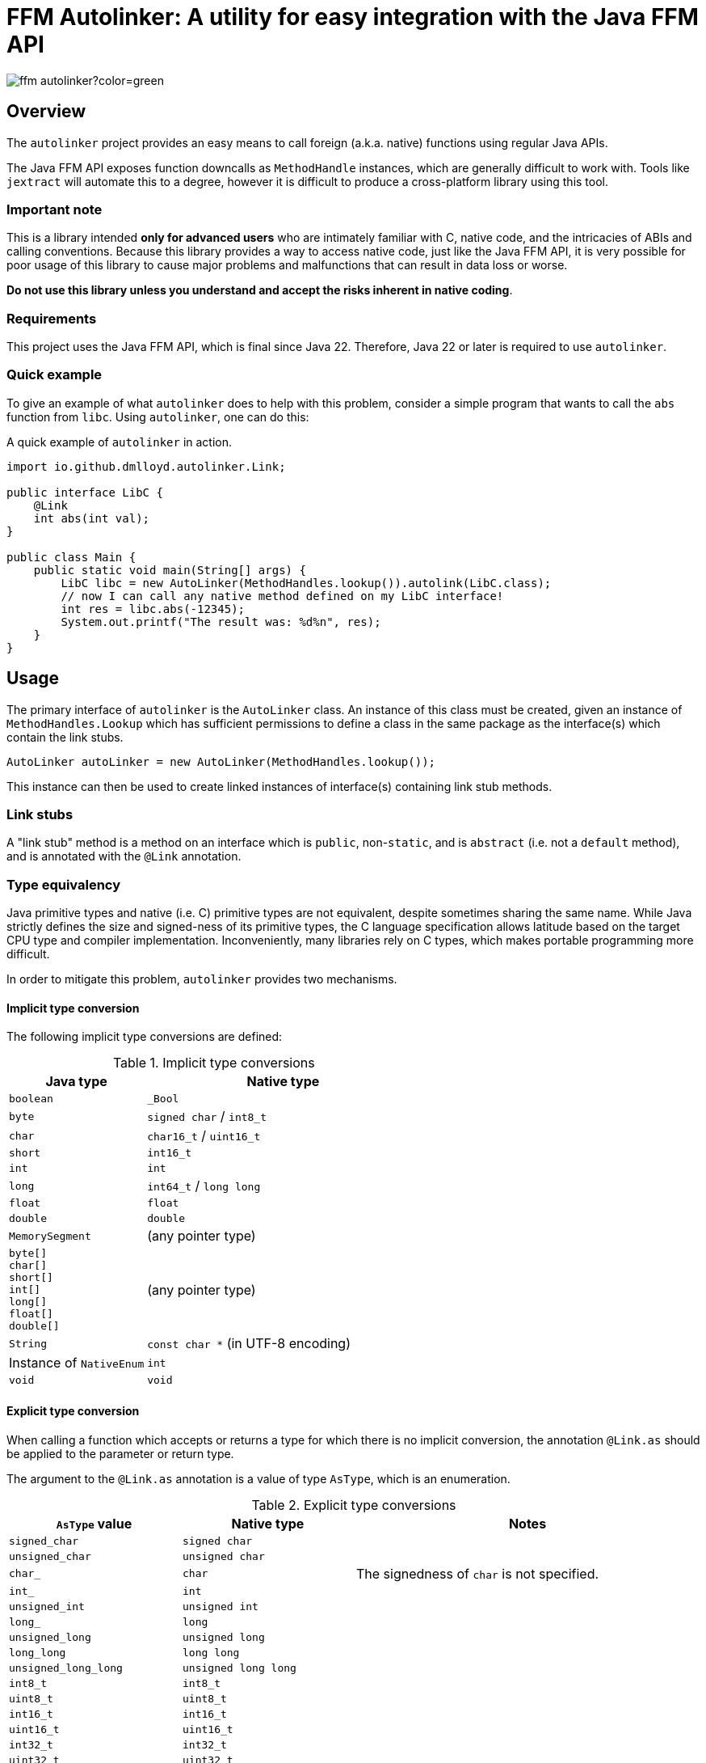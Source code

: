 = FFM Autolinker: A utility for easy integration with the Java FFM API

image:https://img.shields.io/maven-central/v/io.github.dmlloyd.autolinker/ffm-autolinker?color=green[]

== Overview

The `autolinker` project provides an easy means to call foreign (a.k.a. native) functions using regular Java APIs.

The Java FFM API exposes function downcalls as `MethodHandle` instances,
which are generally difficult to work with.
Tools like `jextract` will automate this to a degree,
however it is difficult to produce a cross-platform library using this tool.

=== Important note

This is a library intended *only for advanced users* who are intimately familiar with C, native code, and the intricacies of ABIs and calling conventions.
Because this library provides a way to access native code,
just like the Java FFM API,
it is very possible for poor usage of this library to cause major problems and malfunctions that can result in data loss or worse.

*Do not use this library unless you understand and accept the risks inherent in native coding*.

=== Requirements

This project uses the Java FFM API, which is final since Java 22.
Therefore, Java 22 or later is required to use `autolinker`.

=== Quick example

To give an example of what `autolinker` does to help with this problem,
consider a simple program that wants to call the `abs` function from `libc`.
Using `autolinker`, one can do this:

.A quick example of `autolinker` in action.
[source,java]
----
import io.github.dmlloyd.autolinker.Link;

public interface LibC {
    @Link
    int abs(int val);
}

public class Main {
    public static void main(String[] args) {
        LibC libc = new AutoLinker(MethodHandles.lookup()).autolink(LibC.class);
        // now I can call any native method defined on my LibC interface!
        int res = libc.abs(-12345);
        System.out.printf("The result was: %d%n", res);
    }
}
----

== Usage

The primary interface of `autolinker` is the `AutoLinker` class.
An instance of this class must be created,
given an instance of `MethodHandles.Lookup` which has sufficient permissions
to define a class in the same package as the interface(s) which contain the link stubs.

[source,java]
----
AutoLinker autoLinker = new AutoLinker(MethodHandles.lookup());
----

This instance can then be used to create linked instances of interface(s) containing link stub methods.

=== Link stubs

A "link stub" method is a method on an interface which is `public`, non-`static`, and is `abstract`
(i.e. not a `default` method), and is annotated with the `@Link` annotation.

=== Type equivalency

Java primitive types and native (i.e. C) primitive types are not equivalent,
despite sometimes sharing the same name.
While Java strictly defines the size and signed-ness of its primitive types,
the C language specification allows latitude based on the target CPU type and compiler implementation.
Inconveniently, many libraries rely on C types, which makes portable programming more difficult.

In order to mitigate this problem, `autolinker` provides two mechanisms.

==== Implicit type conversion

The following implicit type conversions are defined:

.Implicit type conversions
[id="implicit"]
[cols="1,2"]
|===
| Java type | Native type

| `boolean` | `_Bool`
| `byte` | `signed char` / `int8_t`
| `char` | `char16_t` / `uint16_t`
| `short` | `int16_t`
| `int` | `int`
| `long` | `int64_t` / `long long`
| `float` | `float`
| `double`  | `double`
| `MemorySegment` | (any pointer type)
| `byte[]` +
`char[]` +
`short[]` +
`int[]` +
`long[]` +
`float[]` +
`double[]`
| (any pointer type)
| `String` | `const char *` (in UTF-8 encoding)
| Instance of `NativeEnum` | `int`
| `void` | `void`
|===

==== Explicit type conversion

When calling a function which accepts or returns a type for which there is no implicit conversion,
the annotation `@Link.as` should be applied to the parameter or return type.

The argument to the `@Link.as` annotation is a value of type `AsType`, which is an enumeration.

.Explicit type conversions
[id="explicit"]
[cols="1,1,2"]
|===
| `AsType` value | Native type | Notes

| `signed_char` | `signed char` |
| `unsigned_char` | `unsigned char` |
| `char_` | `char` | The signedness of `char` is not specified.
| `int_` | `int` |
| `unsigned_int` | `unsigned int` |
| `long_` | `long` |
| `unsigned_long` | `unsigned long` |
| `long_long` | `long long` |
| `unsigned_long_long` | `unsigned long long` |

| `int8_t` | `int8_t` |
| `uint8_t` | `uint8_t` |
| `int16_t` | `int16_t` |
| `uint16_t` | `uint16_t` |
| `int32_t` | `int32_t` |
| `uint32_t` | `uint32_t` |
| `int64_t` | `int64_t` |
| `uint64_t` | `uint64_t` |

| `char7_t` | `char` | Only values in the range 0-127 are passed.

| `char8_t` | `char8_t` (C23 or later) | This is equivalent to `unsigned char`.
| `char16_t` | `char16_t` (C11 or later) |
| `char32_t` | `char32_t` (C11 or later) |

| `ptrdiff_t` | `ptrdiff_t` |
| `intptr_t` | `intptr_t` |
| `uintptr_t` | `uintptr_t` |
| `size_t` | `size_t` |
| `ssize_t` | `ssize_t` |

| `ptr` | `void *` (or any pointer type) |
| `void_` | none (argument or return value is dropped) |
|===

.An example of explicit type conversion.
[source,java]
----
import io.github.dmlloyd.autolinker.Link;

import static io.github.dmlloyd.autolinker.Link.as;
import static io.github.dmlloyd.autolinker.AsType.long_;

//...

@Link
@as(long_) long labs(@as(long_) long n);
----

==== Signed/unsigned value handling

When converting an argument or return value to a wider type,
the signedness of the native type is what determines whether the value is sign-extended
or zero-extended.

For example, given a method parameter declaration like this:
`@as(size_t) int foobar`,
when the target platform uses 64 bits for `size_t`, the argument will be zero-extended
as if it were passed through the method `Integer.toUnsignedLong(foobar)`.

When converting an argument or return value to a narrower type, the value is truncated.
This may result in a negative value when the Java type is signed,
even if the corresponding native type is unsigned.

==== Native enumerations

Some types are defined in terms of constants (for example, values for `errno`).
These constants may be the same on all platforms, or may vary.
To help simplify mapping between named constants and their corresponding integral values,
an interface called `NativeEnum` is provided.

Any object whose class implements this interface can be specified as an argument
in any place where an integral type can be given,
as if the value type of the argument was Java `int` (see above for implicit conversions).
Other integral types are supported using `@Link.as` as described above.
This is particularly suitable for Java `enum` types.

If a function is declared to return a value of a type which implements `NativeEnum`,
then that type will be expected to provide a static method called `fromNativeCode(int)`
which accepts an `int` and returns
an instance of the type given for the function return value.

It is the responsibility of the implementer to provide the correct mapping
for the platform specific value of each enumeration constant.

=== In/out parameters

A parameter which operates on a pointer to heap data may be declared to have a direction.
The direction declared on a parameter determines whether data needs to be copied to or from the given argument.

|===
| Name | Meaning
| `in` | The parameter data is read by the function
| `out` | The parameter data is written by the function
| `in_out` | The parameter data is both read and written by the function
|===

Temporary buffers are allocated as needed to pass information between the user object and the native function.

Note that <<crit_heap,critical functions which are declared to access the heap>> will automatically skip copying when passing an array argument.
Likewise, non-pointer argument types are generally not copied regardless
of the declared direction.

Note that arguments of type `String` are _always_ copied as if the direction is `in`,
and should be avoided in performance-sensitive code.

If no copy would be needed for an argument, then the direction is ignored, and the parameter value would be treated as if it had declared a direction of `in_out` (that is, the contents referred to by the pointer could be modified).

[id=crit]
=== Critical functions

The Java FFM API provides a means to indicate that a foreign function is "critical",
meaning that it "has an extremely short running time in all cases (similar to calling an empty function), and does not call back into Java (e.g. using an upcall stub)".

To indicate that a function is critical, use the `@Link.critical` annotation.

.An example of calling a critical function.
[source,java]
----
import io.github.dmlloyd.autolinker.Link;

import static io.github.dmlloyd.autolinker.Link.critical;
import static io.github.dmlloyd.autolinker.AsType.int_;

//...

@Link
@critical
double sin(double n);
----

[id=crit_heap]
==== Heap access

Critical functions can additionally be flagged as being able to access the heap.
This is useful for functions which manipulate heap arrays,
as such functions do not have to copy the array contents before or after operating on them.

.An example of calling a function which touches the heap.
[source,java]
----
import io.github.dmlloyd.autolinker.Link;

import static io.github.dmlloyd.autolinker.Link.as;
import static io.github.dmlloyd.autolinker.Link.critical;
import static io.github.dmlloyd.autolinker.AsType.int_;
import static io.github.dmlloyd.autolinker.AsType.ptr;
import static io.github.dmlloyd.autolinker.AsType.size_t;

//...

@Link
// we want to access the heap.
@critical(heap = true)
// memset normally returns `void *` but we want to ignore the return value.
@as(ptr) void memset(byte[] buf, @as(int_) char c, @as(size_t) int count);
----

=== Call state capturing functions

Functions may return a value into an auxiliary location, such as `errno`.
When using the Java FFM API, this is done by storing the call result into
a buffer which is passed in to the function handle.

This can be similarly achieved with `autolinker` by using the `@Link.capture` annotation.

.An example of a function call which captures `errno`.
[source,java]
----
import io.github.dmlloyd.autolinker.Link;

import static io.github.dmlloyd.autolinker.Link.as;
import static io.github.dmlloyd.autolinker.Link.capture;
import static io.github.dmlloyd.autolinker.AsType.size_t;
import static io.github.dmlloyd.autolinker.AsType.ssize_t;

public interface Io {
    //...

    @Link
    @capture("errno")
    @as(ssize_t) int read(MemorySegment state, int fd, MemorySegment buf, @as(size_t) int count);

    //...
}
----

When the call returns, the captured call state is stored in the memory segment identified by `state`.
It can be accessed like this:

.An example of accessing a captured call state value.
[source,java]
----

static final VarHandle handle = Linker.Option.captureStateLayout()
        .varHandle(MemoryLayout.PathElement.groupElement("errno"));

public static void main(String[] args) {
    AutoLinker autoLinker = new AutoLinker(MethodHandles.lookup());
    Io io = autoLinker.autolink(Io.class);
    // ...
    int res = io.read(state, fd, buf, cnt);
    // now get the error code out of `state`
    int errno = (int) handle.get(state);
    // ...
}

----


=== Alternative link names

Sometimes it is desirable for the method name to differ from the function name.
In these cases, a `name` argument may be given to `@Link`,
giving the alternative name.

.An example of alternative link name usage.
[source,java]
----
// ...

@Link
int rand();

@Link(name = "rand")
@as(int_) short rand_as_short();
----

In the above example, the method `rand_as_short()` calls the native function `rand()`
and truncates the result to a 16-bit signed integer (`short`).

=== Variadic functions

When a function is variadic, it is necessary to tell the linker which argument
is the first variadic argument.
This may be done with the `@Link.va_start` annotation.

.An example of calling variadic functions with overloads.
[source,java]
----
import static io.github.dmlloyd.autolinker.Link.as;
import static io.github.dmlloyd.autolinker.Link.critical;
import static io.github.dmlloyd.autolinker.Link.va_start;
import static io.github.dmlloyd.autolinker.AsType.int_;

//...

@Link
@critical(heap = true)
void printf(byte[] buf, @va_start @as(int_) int value);

@Link
@critical(heap = true)
void printf(byte[] buf, @va_start float value);
----

=== Cross-platform usage

In some cases, the name and signature for a given function ends up being
the same across all platforms where Java runs.
However, in some cases the names or types end up differing in an incompatible manner.

One strategy to mitigate this problem is to define an alternative sub-interface for divergent platforms.
For example, consider this interface:

.An interface whose implementation would differ by platform
[source,java]
----
public interface Errno {
    @Link
    @critical(heap = true)
    @as(ptr) void strerror_r(int errnum, byte[] buf, @as(size_t) int bufLen);
}
----

As it happens, `glibc` has a non-standard `strerror_r` method.
The standard one is hidden under an alternative name, `__xpg_strerror_r`.

One way to mitigate this problem is to define a sub-interface which can be chosen
based on the platform.

.An interface whose implementation would differ by platform
[source,java]
----
public interface LinuxErrno extends Errno {
    @Link(name = "__xpg_strerror_r")
    @critical(heap = true)
    @as(ptr) void strerror_r(int errnum, byte[] buf, @as(size_t) int bufLen);
}
----

Then you would select the interface to auto-link based on the detected platform.

.An example of selecting the interface to use by platform
[source,java]
----
import io.smallrye.common.os.OS;
// ... other imports elided ...

public static void main(String[] args) {
    // ...
    AutoLinker autoLinker = new AutoLinker(lookup());
    Errno errno = autoLinker.autolink(switch (OS.current()) {
        case LINUX -> LinuxErrno.class;
        default -> Errno.class;
    });
    // ...
}
----

=== Security considerations

The Java FFM API is a "restricted" API, which means that explicit permission must be granted on the command line to use it.
The auto-linking implementation classes are defined in the same package as the interface
which contains the link stubs.
Therefore, the module of this package must be granted permission to access native methods.
This can normally be achieved using the `--enable-native-access` switch.

The switch accepts as an argument the name of the module which requires native access,
or the special string `ALL-UNNAMED` to allow all classpath classes to access native methods.

If you are security-conscious and choose to restrict native access only to those modules which need it,
it is important to be aware of who can access the autolinked instances,
as well as the autolinker itself.
Both of these things will have privileged access to your module and the system as a whole
so these instances should generally be kept in private or package-private fields.
